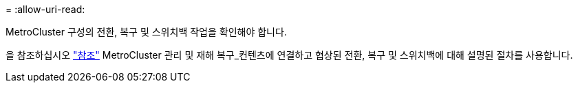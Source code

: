 = 
:allow-uri-read: 


MetroCluster 구성의 전환, 복구 및 스위치백 작업을 확인해야 합니다.

을 참조하십시오 link:other_references.html["참조"] MetroCluster 관리 및 재해 복구_컨텐츠에 연결하고 협상된 전환, 복구 및 스위치백에 대해 설명된 절차를 사용합니다.
